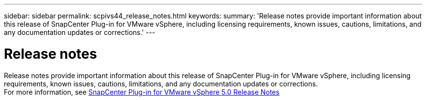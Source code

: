 ---
sidebar: sidebar
permalink: scpivs44_release_notes.html
keywords:
summary: 'Release notes provide important information about this release of SnapCenter Plug-in for VMware vSphere, including licensing requirements, known issues, cautions, limitations, and any documentation updates or corrections.'
---

= Release notes
:hardbreaks:
:nofooter:
:icons: font
:linkattrs:
:imagesdir: ./media/

//
// This file was created with NDAC Version 2.0
//
[.lead]

Release notes provide important information about this release of SnapCenter Plug-in for VMware vSphere, including licensing requirements, known issues, cautions, limitations, and any documentation updates or corrections.
For more information, see https://library.netapp.com/ecm/ecm_download_file/ECMLP2886920[SnapCenter Plug-in for VMware vSphere 5.0 Release Notes^]
